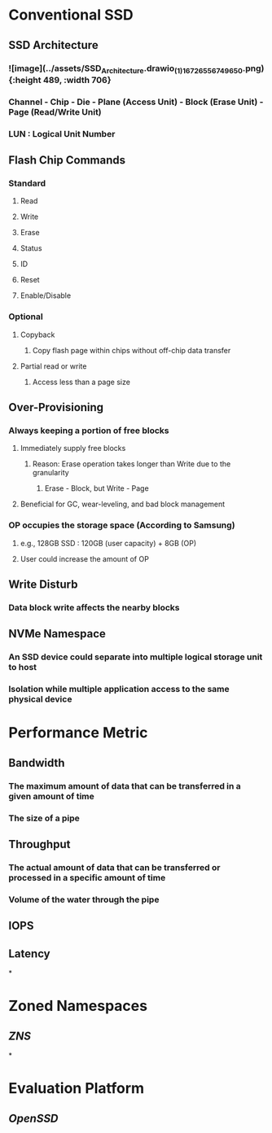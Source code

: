 * *Conventional SSD*
** SSD Architecture
:PROPERTIES:
:collapsed: true
:END:
*** ![image](../assets/SSD_Architecture.drawio_(1)_1672655674965_0.png){:height 489, :width 706}
*** Channel - Chip - Die - Plane (Access Unit) - Block (Erase Unit) - Page (Read/Write Unit)
*** LUN : Logical Unit Number
** Flash Chip Commands
:PROPERTIES:
:collapsed: true
:END:
*** Standard
**** Read
**** Write
**** Erase
**** Status
**** ID
**** Reset
**** Enable/Disable
*** Optional
**** Copyback
***** Copy flash page within chips without off-chip data transfer
**** Partial read or write
***** Access less than a page size
** Over-Provisioning
:PROPERTIES:
:collapsed: true
:END:
*** Always keeping a portion of free blocks
**** Immediately supply free blocks
***** Reason: Erase operation takes longer than Write due to the granularity
****** Erase - Block, but Write - Page
**** Beneficial for GC, wear-leveling, and bad block management
*** OP occupies the storage space (According to Samsung)
**** e.g., 128GB SSD : 120GB (user capacity) + 8GB (OP)
**** User could increase the amount of OP
** Write Disturb
:PROPERTIES:
:collapsed: true
:END:
*** Data block write affects the nearby blocks
** NVMe Namespace
:PROPERTIES:
:collapsed: true
:END:
*** An SSD device could separate into multiple logical storage unit to host
*** Isolation while multiple application access to the same physical device
* *Performance Metric*
:PROPERTIES:
:collapsed: true
:END:
** Bandwidth
*** The maximum amount of data that can be transferred in a given amount of time
*** The size of a pipe
** Throughput
*** The actual amount of data that can be transferred or processed in a specific amount of time
*** Volume of the water through the pipe
** IOPS
** Latency
*
* *Zoned Namespaces*
** [[ZNS]]
*
* *Evaluation Platform*
** [[OpenSSD]]